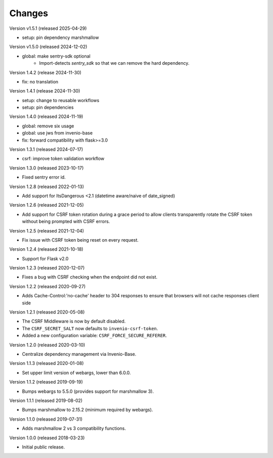 ..
    This file is part of Invenio.
    Copyright (C) 2015-2020 CERN.
    Copyright (C) 2022 Northwestern University.
    Copyright (C) 2024-2025 Graz University of Technology.

    Invenio is free software; you can redistribute it and/or modify it
    under the terms of the MIT License; see LICENSE file for more details.

Changes
=======

Version v1.5.1 (released 2025-04-29)

- setup: pin dependency marshmallow

Version v1.5.0 (released 2024-12-02)

- global: make sentry-sdk optional
    * Import-detects `sentry_sdk` so that we can remove the hard dependency.

Version 1.4.2 (release 2024-11-30)

- fix: no translation

Version 1.4.1 (release 2024-11-30)

- setup: change to reusable workflows
- setup: pin dependencies

Version 1.4.0 (released 2024-11-19)

- global: remove six usage
- global: use jws from invenio-base
- fix: forward compatibility with flask>=3.0

Version 1.3.1 (released 2024-07-17)

- csrf: improve token validation workflow

Version 1.3.0 (released 2023-10-17)

- Fixed sentry error id.

Version 1.2.8 (released 2022-01-13)

- Add support for ItsDangerous <2.1 (datetime aware/naive of date_signed)

Version 1.2.6 (released 2021-12-05)

- Add support for CSRF token rotation during a grace period to allow clients
  transparently rotate the CSRF token without being prompted with CSRF errors.

Version 1.2.5 (released 2021-12-04)

- Fix issue with CSRF token being reset on every request.

Version 1.2.4 (released 2021-10-18)

- Support for Flask v2.0

Version 1.2.3 (released 2020-12-07)

- Fixes a bug with CSRF checking when the endpoint did not exist.

Version 1.2.2 (released 2020-09-27)

- Adds Cache-Control:'no-cache' header to 304 responses to
  ensure that browsers will not cache responses client side

Version 1.2.1 (released 2020-05-08)

- The CSRF Middleware is now by default disabled.
- The ``CSRF_SECRET_SALT`` now defaults to ``invenio-csrf-token``.
- Added a new configuration variable: ``CSRF_FORCE_SECURE_REFERER``.

Version 1.2.0 (released 2020-03-10)

- Centralize dependency management via Invenio-Base.

Version 1.1.3 (released 2020-01-08)

- Set upper limit version of webargs, lower than 6.0.0.

Version 1.1.2 (released 2019-09-19)

- Bumps webargs to 5.5.0 (provides support for marshmallow 3).

Version 1.1.1 (released 2019-08-02)

- Bumps marshmallow to 2.15.2 (minimum required by webargs).

Version 1.1.0 (released 2019-07-31)

- Adds marshmallow 2 vs 3 compatibility functions.

Version 1.0.0 (released 2018-03-23)

- Initial public release.
